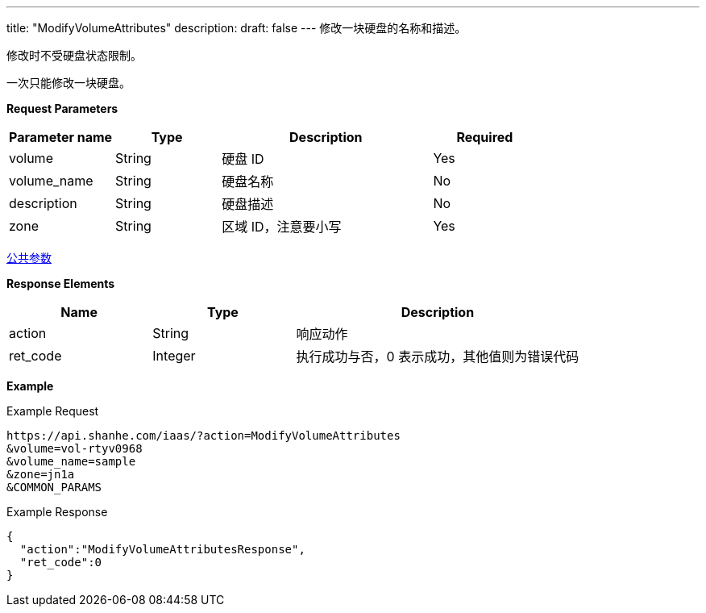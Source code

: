 ---
title: "ModifyVolumeAttributes"
description: 
draft: false
---
修改一块硬盘的名称和描述。

修改时不受硬盘状态限制。

一次只能修改一块硬盘。

*Request Parameters*

[option="header",cols="1,1,2,1"]
|===
| Parameter name | Type | Description | Required

| volume
| String
| 硬盘 ID
| Yes

| volume_name
| String
| 硬盘名称
| No

| description
| String
| 硬盘描述
| No

| zone
| String
| 区域 ID，注意要小写
| Yes
|===

link:../../../parameters/[公共参数]

*Response Elements*

[option="header",cols="1,1,2"]
|===
| Name | Type | Description

| action
| String
| 响应动作

| ret_code
| Integer
| 执行成功与否，0 表示成功，其他值则为错误代码
|===

*Example*

Example Request

----
https://api.shanhe.com/iaas/?action=ModifyVolumeAttributes
&volume=vol-rtyv0968
&volume_name=sample
&zone=jn1a
&COMMON_PARAMS
----

Example Response

----
{
  "action":"ModifyVolumeAttributesResponse",
  "ret_code":0
}
----
